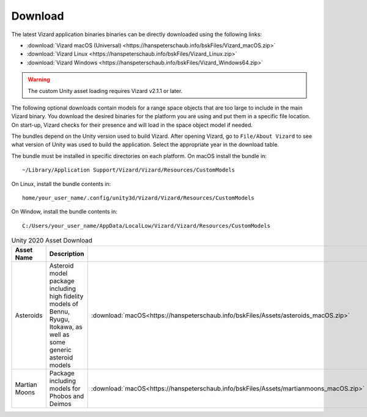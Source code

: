 
.. _vizardDownload:

Download
========

.. image:: /_images/static/basiliskVizardLogo.png
       :align: right
       :scale: 50 %

The latest Vizard application binaries binaries can be directly downloaded using the following links:

- :download:`Vizard macOS (Universal) <https://hanspeterschaub.info/bskFiles/Vizard_macOS.zip>`
- :download:`Vizard Linux <https://hanspeterschaub.info/bskFiles/Vizard_Linux.zip>`
- :download:`Vizard Windows <https://hanspeterschaub.info/bskFiles/Vizard_Windows64.zip>`


.. warning::

    The custom Unity asset loading requires Vizard v2.1.1 or later.


The following optional downloads contain models for a range space objects that are too large to
include in the main Vizard binary. You download the desired binaries for the platform you are using
and put them in a specific file location.  On start-up, Vizard checks for their presence and will
load in the space object model if needed.

The bundles depend on the Unity version used to build Vizard.  After opening Vizard, go to ``File/About Vizard``
to see what version of Unity was used to build the application.  Select the appropriate year in the download table.

The bundle must be installed in specific directories on each platform.  On macOS install the bundle in::

    ~/Library/Application Support/Vizard/Vizard/Resources/CustomModels

On Linux, install the bundle contents in::

    home/your_user_name/.config/unity3d/Vizard/Vizard/Resources/CustomModels

On Window, install the bundle contents in::

    C:/Users/your_user_name/AppData/LocalLow/Vizard/Vizard/Resources/CustomModels



.. list-table:: Unity 2020 Asset Download
    :widths: 25 30 15 15 15
    :header-rows: 1

    * - Asset Name
      - Description
      -
      -
      -
    * - Asteroids
      - Asteroid model package including high fidelity models of Bennu, Ryugu, Itokawa, as well as some
        generic asteroid models
      - :download:`macOS<https://hanspeterschaub.info/bskFiles/Assets/asteroids_macOS.zip>`
      - :download:`Linux<https://hanspeterschaub.info/bskFiles/Assets/asteroids_Linux.zip>`
      - :download:`Windows<https://hanspeterschaub.info/bskFiles/Assets/asteroids_Windows.zip>`
    * - Martian Moons
      - Package including models for Phobos and Deimos
      - :download:`macOS<https://hanspeterschaub.info/bskFiles/Assets/martianmoons_macOS.zip>`
      - :download:`Linux<https://hanspeterschaub.info/bskFiles/Assets/martianmoons_Linux.zip>`
      - :download:`Windows<https://hanspeterschaub.info/bskFiles/Assets/martianmoons_Windows.zip>`

